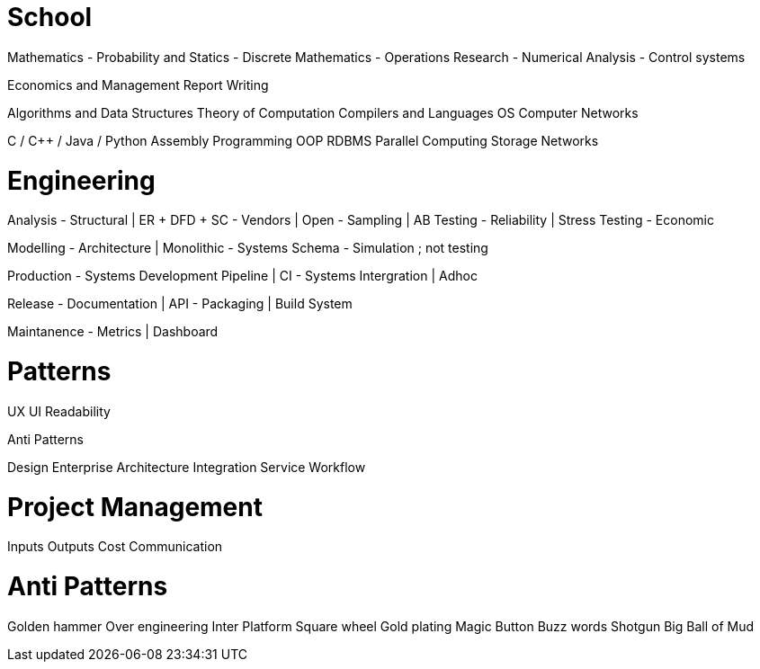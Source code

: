 School
======

Mathematics
- Probability and Statics
- Discrete Mathematics
- Operations Research
- Numerical Analysis
- Control systems

Economics and Management
Report Writing

Algorithms and Data Structures
Theory of Computation
Compilers and Languages
OS
Computer Networks

C / C++ / Java / Python
Assembly Programming
OOP
RDBMS
Parallel Computing
Storage Networks

Engineering
===========

Analysis
- Structural  | ER + DFD + SC
- Vendors     | Open
- Sampling    | AB Testing
- Reliability | Stress Testing
- Economic

Modelling
- Architecture    | Monolithic
- Systems Schema
- Simulation      ; not testing

Production
- Systems Development Pipeline | CI
- Systems Intergration         | Adhoc

Release
- Documentation | API
- Packaging     | Build System

Maintanence
- Metrics       | Dashboard

Patterns
========
UX
UI
Readability

Anti Patterns

Design
Enterprise
Architecture
Integration
Service
Workflow

Project Management
==================
Inputs
Outputs
Cost
Communication

Anti Patterns
=============
Golden hammer
Over engineering
Inter Platform
Square wheel
Gold plating
Magic Button
Buzz words
Shotgun
Big Ball of Mud
